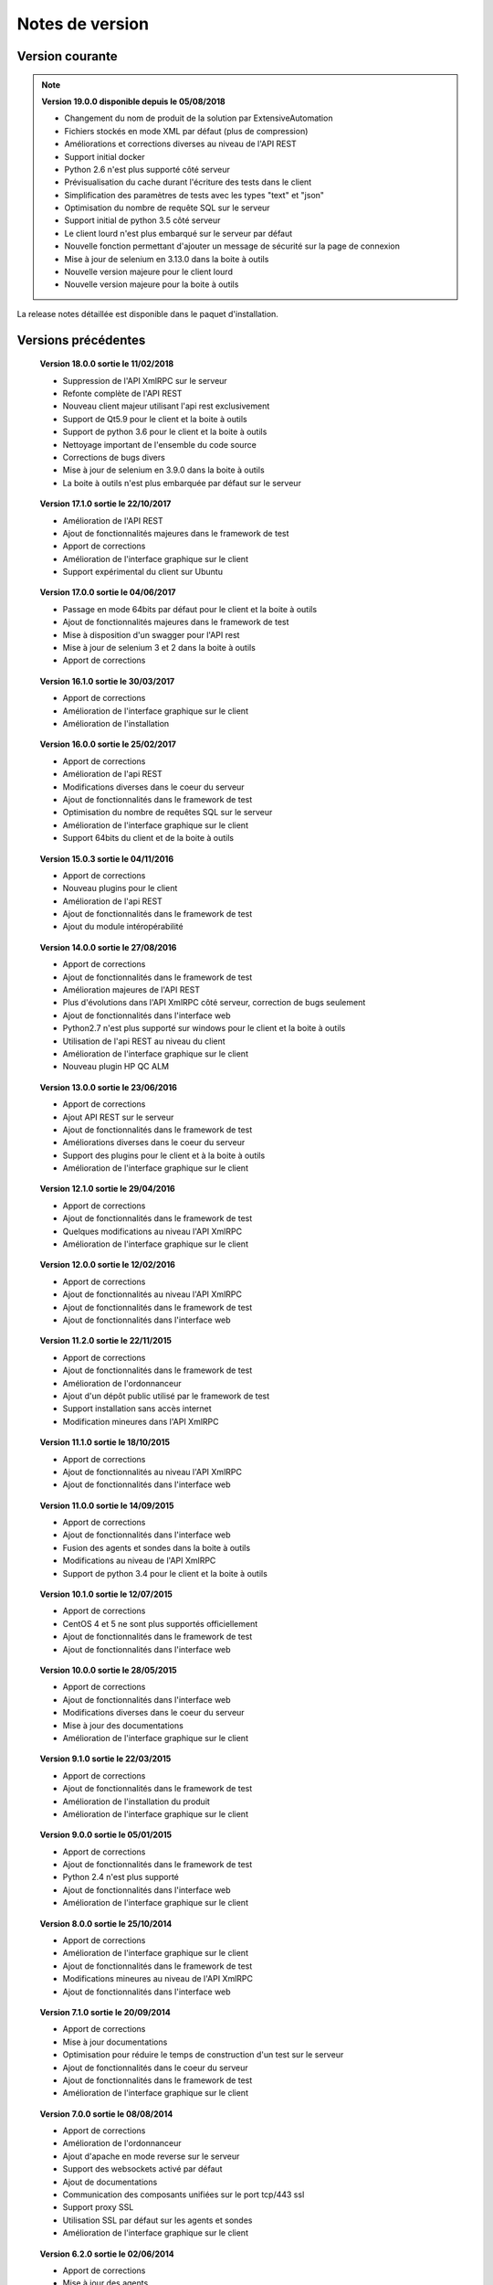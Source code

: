 Notes de version
================

Version courante
---------------

.. note::

 **Version 19.0.0 disponible depuis le 05/08/2018**
 
 - Changement du nom de produit de la solution par ExtensiveAutomation
 - Fichiers stockés en mode XML par défaut (plus de compression) 
 - Améliorations et corrections diverses au niveau de l'API REST
 - Support initial docker
 - Python 2.6 n'est plus supporté côté serveur
 - Prévisualisation du cache durant l'écriture des tests dans le client
 - Simplification des paramètres de tests avec les types "text" et "json"
 - Optimisation du nombre de requête SQL sur le serveur
 - Support initial de python 3.5 côté serveur
 - Le client lourd n'est plus embarqué sur le serveur par défaut
 - Nouvelle fonction permettant d'ajouter un message de sécurité sur la page de connexion
 - Mise à jour de selenium en 3.13.0 dans la boite à outils
 - Nouvelle version majeure pour le client lourd 
 - Nouvelle version majeure pour la boite à outils

La release notes détaillée est disponible dans le paquet d'installation.

Versions précédentes
-------------------

..

 **Version 18.0.0 sortie le 11/02/2018**
 
 - Suppression de l'API XmlRPC sur le serveur
 - Refonte complète de l'API REST
 - Nouveau client majeur utilisant l'api rest exclusivement
 - Support de Qt5.9 pour le client et la boite à outils
 - Support de python 3.6 pour le client et la boite à outils
 - Nettoyage important de l'ensemble du code source
 - Corrections de bugs divers
 - Mise à jour de selenium en 3.9.0 dans la boite à outils
 - La boite à outils n'est plus embarquée par défaut sur le serveur

..

 **Version 17.1.0 sortie le 22/10/2017**
 
 - Amélioration de l'API REST
 - Ajout de fonctionnalités majeures dans le framework de test
 - Apport de corrections
 - Amélioration de l'interface graphique sur le client
 - Support expérimental du client sur Ubuntu

..

 **Version 17.0.0 sortie le 04/06/2017**
 
 - Passage en mode 64bits par défaut pour le client et la boite à outils
 - Ajout de fonctionnalités majeures dans le framework de test
 - Mise à disposition d'un swagger pour l'API rest
 - Mise à jour de selenium 3 et 2 dans la boite à outils
 - Apport de corrections

..
 
 **Version 16.1.0 sortie le 30/03/2017**
 
 - Apport de corrections
 - Amélioration de l'interface graphique sur le client
 - Amélioration de l'installation
 
..

 **Version 16.0.0 sortie le 25/02/2017**
 
 - Apport de corrections
 - Amélioration de l'api REST
 - Modifications diverses dans le coeur du serveur
 - Ajout de fonctionnalités dans le framework de test
 - Optimisation du nombre de requêtes SQL sur le serveur
 - Amélioration de l'interface graphique sur le client
 - Support 64bits du client et de la boite à outils
 
..

 **Version 15.0.3 sortie le 04/11/2016**
 
 - Apport de corrections
 - Nouveau plugins pour le client
 - Amélioration de l'api REST
 - Ajout de fonctionnalités dans le framework de test
 - Ajout du module intéropérabilité
 
..

 **Version 14.0.0 sortie le 27/08/2016**
 
 - Apport de corrections
 - Ajout de fonctionnalités dans le framework de test
 - Amélioration majeures de l'API REST
 - Plus d'évolutions dans l'API XmlRPC côté serveur, correction de bugs seulement
 - Ajout de fonctionnalités dans l'interface web
 - Python2.7 n'est plus supporté sur windows pour le client et la boite à outils
 - Utilisation de l'api REST au niveau du client
 - Amélioration de l'interface graphique sur le client
 - Nouveau plugin HP QC ALM
 
..

 **Version 13.0.0 sortie le 23/06/2016**
 
 - Apport de corrections
 - Ajout API REST sur le serveur
 - Ajout de fonctionnalités dans le framework de test
 - Améliorations diverses dans le coeur du serveur
 - Support des plugins pour le client et à la boite à outils
 - Amélioration de l'interface graphique sur le client
 
..

 **Version 12.1.0 sortie le 29/04/2016**
 
 - Apport de corrections
 - Ajout de fonctionnalités dans le framework de test
 - Quelques modifications au niveau l'API XmlRPC
 - Amélioration de l'interface graphique sur le client
 
..

 **Version 12.0.0 sortie le 12/02/2016**
 
 - Apport de corrections
 - Ajout de fonctionnalités au niveau l'API XmlRPC
 - Ajout de fonctionnalités dans le framework de test
 - Ajout de fonctionnalités dans l'interface web
 
.. 

 **Version 11.2.0 sortie le 22/11/2015**
 
 - Apport de corrections
 - Ajout de fonctionnalités dans le framework de test
 - Amélioration de l'ordonnanceur
 - Ajout d'un dépôt public utilisé par le framework de test
 - Support installation sans accès internet
 - Modification mineures dans l'API XmlRPC
 
..

 **Version 11.1.0 sortie le 18/10/2015**
 
 - Apport de corrections
 - Ajout de fonctionnalités au niveau l'API XmlRPC
 - Ajout de fonctionnalités dans l'interface web
 
.. 

 **Version 11.0.0 sortie le 14/09/2015**
 
 - Apport de corrections
 - Ajout de fonctionnalités dans l'interface web
 - Fusion des agents et sondes dans la boite à outils
 - Modifications au niveau de l'API XmlRPC
 - Support de python 3.4 pour le client et la boite à outils
 
..

 **Version 10.1.0 sortie le 12/07/2015**
 
 - Apport de corrections
 - CentOS 4 et 5 ne sont plus supportés officiellement
 - Ajout de fonctionnalités dans le framework de test
 - Ajout de fonctionnalités dans l'interface web
 
..

 **Version 10.0.0 sortie le 28/05/2015**
 
 - Apport de corrections
 - Ajout de fonctionnalités dans l'interface web
 - Modifications diverses dans le coeur du serveur
 - Mise à jour des documentations
 - Amélioration de l'interface graphique sur le client
 
.. 

 **Version 9.1.0 sortie le 22/03/2015**
 
 - Apport de corrections
 - Ajout de fonctionnalités dans le framework de test
 - Amélioration de l'installation du produit
 - Amélioration de l'interface graphique sur le client
 
..

 **Version 9.0.0 sortie le 05/01/2015**
 
 - Apport de corrections
 - Ajout de fonctionnalités dans le framework de test
 - Python 2.4 n'est plus supporté
 - Ajout de fonctionnalités dans l'interface web
 - Amélioration de l'interface graphique sur le client
 
..

 **Version 8.0.0 sortie le 25/10/2014**
 
 - Apport de corrections
 - Amélioration de l'interface graphique sur le client
 - Ajout de fonctionnalités dans le framework de test
 - Modifications mineures au niveau de l'API XmlRPC
 - Ajout de fonctionnalités dans l'interface web
 
..

 **Version 7.1.0 sortie le 20/09/2014**
 
 - Apport de corrections
 - Mise à jour documentations
 - Optimisation pour réduire le temps de construction d'un test sur le serveur
 - Ajout de fonctionnalités dans le coeur du serveur
 - Ajout de fonctionnalités dans le framework de test
 - Amélioration de l'interface graphique sur le client
 
.. 

 **Version 7.0.0 sortie le 08/08/2014**
 
 - Apport de corrections
 - Amélioration de l'ordonnanceur
 - Ajout d'apache en mode reverse sur le serveur
 - Support des websockets activé par défaut
 - Ajout de documentations
 - Communication des composants unifiées sur le port tcp/443 ssl
 - Support proxy SSL
 - Utilisation SSL par défaut sur les agents et sondes
 - Amélioration de l'interface graphique sur le client
 
.. 

 **Version 6.2.0 sortie le 02/06/2014**
 
 - Apport de corrections
 - Mise à jour des agents
 - Modifications mineures au niveau de l'API XmlRPC
 - Ajout de fonctionnalités dans le framework de tests
 - Modifications au niveau de l'ordonnanceur
 
..

 **Version 6.1.0 sortie le 25/04/2014**
 
 - Apport de corrections
 - Ajout de fonctionnalités dans l'interface web
 - Ajout de fonctionnalités dans le framework de tests
 - Amélioration du module agents
 
..

 **Version 6.0.0 sortie le 23/03/2014**
 
 - Apport de corrections
 - Nouveau mode de paquetage pour les adaptateurs et librairies
 - Ajout de fonctions dans l'API XmlRPC 
 - Ajout de fonctionnalités dans le framework de tests
 - Supression de la dépendance avec le projet twisted
 - Support SSL activé par défaut pour l'API XmlRPC
 - Support proxy socks4
 - Support des agents
 
..

 **Version 5.2.0 sortie le 12/01/2014**
 
 - Apport de corrections
 - Ajout de fonctionnalités mineures
 
..

 **Version 5.1.0 sortie le 08/12/2013**
 
 - Ajout de fonctionnalités dans l'interface web
 - Apport de corrections
 - Ajout de fonctionnalités dans le framework de tests
 
.. 

 **Version 5.0.0 sortie le 15/09/2013**
 
 - Apport de corrections
 - Ajout majeurs de fonctionnalités dans le framework de tests
 - Amélioration dans l'ordonnanceur

.. 

 **Version 4.2.0 sortie le 08/04/2013**
 
 - Apport de corrections
 - Ajout de fonctionnalités dans l'interface web
 
..

 **Version 4.1.0 sortie le 10/03/2013**
 
 - Apport de corrections
 - Ajout de fonctionnalités dans l'interface web
 - Support de CentOS 6
 - Amélioration dans l'ordonnanceur
 
..

 **Version 4.0.0 sortie le 30/01/2013**
 
 - Apport de corrections
 - Ajout de fonctionnalités dans le framework de tests
 - Support SSL pour l'interface web
 - Nouveau mécanisme d'authentification avec salt et sha1
 - Ajout de fonctions dans l'API XmlRPC 
 
.. 

 **Version 3.2.0 sortie le 29/09/2012**
 
 - Apport de corrections
 - Ajout de fonctionnalités dans le framework de tests
 
..

 **Version 3.1.0 sortie le 14/07/2012**
 
 - Apport de corrections
 - Ajout de fonctionnalités dans le framework de tests
 - Amélioration de l'ordonnanceur
 - Ajout de fonctions dans l'API XmlRPC 
 
..

 **Version 3.0.0 sortie le 09/06/2012**
 
 - Apport de corrections
 - Ajout de fonctions dans l'API XmlRPC 
 - Amélioration de l'ordonnanceur
 - Nouveau dépôt pour les adaptateurs et sauvegardes
 
.. 

 **Version 2.2.0 sortie le 28/03/2012**
 
 - Ajout de fonctions majeures dans l'API XmlRPC 
 - Apport de corrections
 - Ajout de fonctionnalités dans le framework de tests
 
..

 **Version 2.0.0 sortie le 27/02/2012**
 
 - Ajout de fonctions dans l'API XmlRPC 
 - Ajout de la génération de la documentation du framework et adaptateurs
 - Apport de corrections
 - Support des sondes
 
..

 **Version 1.2.0 sortie le 14/01/2012**
 
 - Amélioration de l'ordonnanceur
 - Ajout de fonctions dans l'API XmlRPC 
 - Ajout de fonctionnalités dans le framework de tests
 - Ajout d'une interface web
 - Apport de corrections
 
..

 **Version 1.0.0 sortie le 13/12/2011**
 
 - 1ière version officielle
 - Support CentOS 5
 - Apport de corrections
 
.. 

 **Version 0.1.0 sortie le 17/05/2010**
 
 - 1ière version beta
